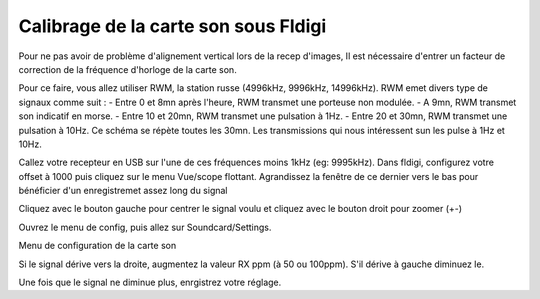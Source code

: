 **Calibrage de la carte son sous Fldigi**
==========================================

Pour ne pas avoir de problème d'alignement vertical lors de la recep d'images,
Il est nécessaire d'entrer un facteur de correction de la fréquence d'horloge 
de la carte son.

Pour ce faire, vous allez utiliser RWM, la station russe (4996kHz, 9996kHz, 14996kHz).
RWM emet divers type de signaux comme suit : 
- Entre 0 et 8mn après l'heure, RWM transmet une porteuse non modulée.
- A 9mn, RWM transmet son indicatif en morse. 
- Entre 10 et 20mn, RWM transmet une pulsation à 1Hz.
- Entre 20 et 30mn, RWM transmet une pulsation à 10Hz.
Ce schéma se répète toutes les 30mn.
Les transmissions qui nous intéressent sun les pulse à 1Hz et 10Hz.

Callez votre recepteur en USB sur l'une de ces fréquences moins 1kHz (eg: 9995kHz).
Dans fldigi, configurez votre offset à 1000 puis cliquez sur le menu Vue/scope flottant.
Agrandissez la fenêtre de ce dernier vers le bas pour bénéficier d'un enregistremet assez long du signal

Cliquez avec le bouton gauche pour centrer le signal voulu et cliquez avec le bouton droit pour zoomer (+-)

Ouvrez le menu de config, puis allez sur Soundcard/Settings.

Menu de configuration de la carte son

Si le signal dérive vers la droite, augmentez la valeur RX ppm (à 50 ou 100ppm).
S'il dérive à gauche diminuez le.

Une fois que le signal ne diminue plus, enrgistrez votre réglage.



